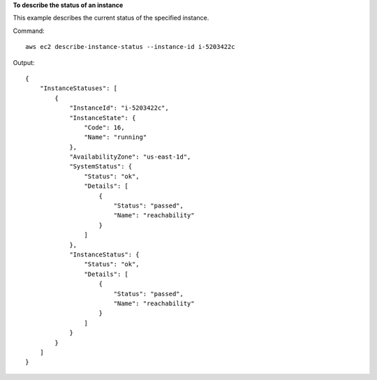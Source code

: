 **To describe the status of an instance**

This example describes the current status of the specified instance.

Command::

  aws ec2 describe-instance-status --instance-id i-5203422c

Output::

  {
      "InstanceStatuses": [
          {
              "InstanceId": "i-5203422c",
              "InstanceState": {
                  "Code": 16,
                  "Name": "running"
              },
              "AvailabilityZone": "us-east-1d",
              "SystemStatus": {
                  "Status": "ok",
                  "Details": [
                      {
                          "Status": "passed",
                          "Name": "reachability"
                      }
                  ]
              },
              "InstanceStatus": {
                  "Status": "ok",
                  "Details": [
                      {
                          "Status": "passed",
                          "Name": "reachability"
                      }
                  ]
              }
          }
      ]
  }
